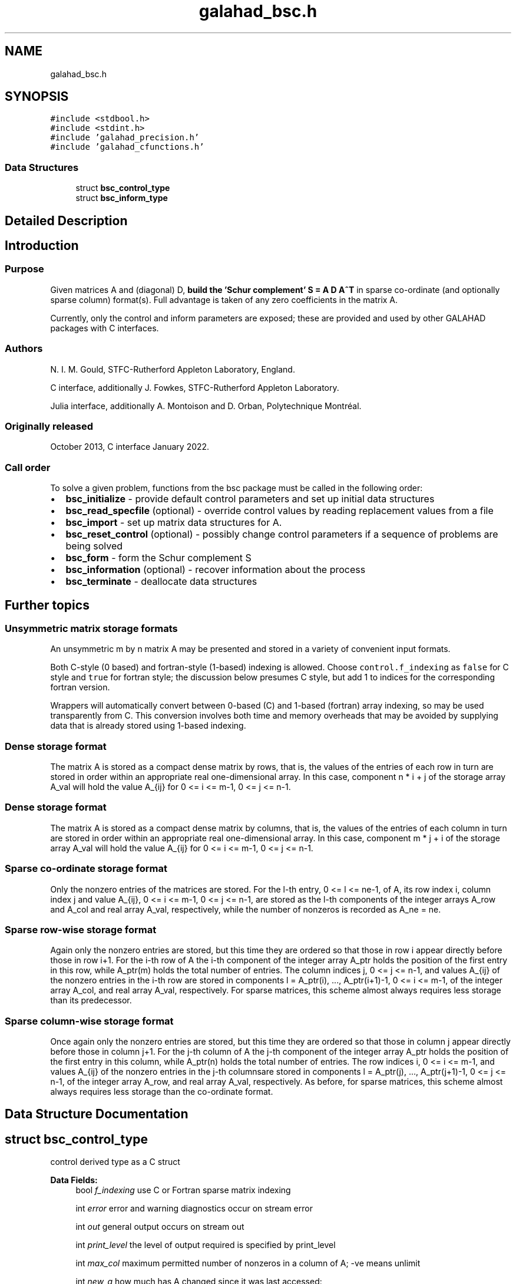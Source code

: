 .TH "galahad_bsc.h" 3 "Sun Apr 16 2023" "C interfaces to GALAHAD BSC" \" -*- nroff -*-
.ad l
.nh
.SH NAME
galahad_bsc.h
.SH SYNOPSIS
.br
.PP
\fC#include <stdbool\&.h>\fP
.br
\fC#include <stdint\&.h>\fP
.br
\fC#include 'galahad_precision\&.h'\fP
.br
\fC#include 'galahad_cfunctions\&.h'\fP
.br

.SS "Data Structures"

.in +1c
.ti -1c
.RI "struct \fBbsc_control_type\fP"
.br
.ti -1c
.RI "struct \fBbsc_inform_type\fP"
.br
.in -1c
.SH "Detailed Description"
.PP 

.SH "Introduction"
.PP
.SS "Purpose"
Given matrices A and (diagonal) D, \fBbuild the 'Schur complement' S = A D A^T\fP in sparse co-ordinate (and optionally sparse column) format(s)\&. Full advantage is taken of any zero coefficients in the matrix A\&.
.PP
Currently, only the control and inform parameters are exposed; these are provided and used by other GALAHAD packages with C interfaces\&.
.SS "Authors"
N\&. I\&. M\&. Gould, STFC-Rutherford Appleton Laboratory, England\&.
.PP
C interface, additionally J\&. Fowkes, STFC-Rutherford Appleton Laboratory\&.
.PP
Julia interface, additionally A\&. Montoison and D\&. Orban, Polytechnique Montréal\&.
.SS "Originally released"
October 2013, C interface January 2022\&.
.SS "Call order"
To solve a given problem, functions from the bsc package must be called in the following order:
.PP
.IP "\(bu" 2
\fBbsc_initialize\fP - provide default control parameters and set up initial data structures
.IP "\(bu" 2
\fBbsc_read_specfile\fP (optional) - override control values by reading replacement values from a file
.IP "\(bu" 2
\fBbsc_import\fP - set up matrix data structures for A\&.
.IP "\(bu" 2
\fBbsc_reset_control\fP (optional) - possibly change control parameters if a sequence of problems are being solved
.IP "\(bu" 2
\fBbsc_form\fP - form the Schur complement S
.IP "\(bu" 2
\fBbsc_information\fP (optional) - recover information about the process
.IP "\(bu" 2
\fBbsc_terminate\fP - deallocate data structures
.PP
.SH "Further topics"
.PP
.SS "Unsymmetric matrix storage formats"
An unsymmetric m by n matrix A may be presented and stored in a variety of convenient input formats\&.
.PP
Both C-style (0 based) and fortran-style (1-based) indexing is allowed\&. Choose \fCcontrol\&.f_indexing\fP as \fCfalse\fP for C style and \fCtrue\fP for fortran style; the discussion below presumes C style, but add 1 to indices for the corresponding fortran version\&.
.PP
Wrappers will automatically convert between 0-based (C) and 1-based (fortran) array indexing, so may be used transparently from C\&. This conversion involves both time and memory overheads that may be avoided by supplying data that is already stored using 1-based indexing\&.
.SS "Dense storage format"
The matrix A is stored as a compact dense matrix by rows, that is, the values of the entries of each row in turn are stored in order within an appropriate real one-dimensional array\&. In this case, component n * i + j of the storage array A_val will hold the value A_{ij} for 0 <= i <= m-1, 0 <= j <= n-1\&.
.SS "Dense storage format"
The matrix A is stored as a compact dense matrix by columns, that is, the values of the entries of each column in turn are stored in order within an appropriate real one-dimensional array\&. In this case, component m * j + i of the storage array A_val will hold the value A_{ij} for 0 <= i <= m-1, 0 <= j <= n-1\&.
.SS "Sparse co-ordinate storage format"
Only the nonzero entries of the matrices are stored\&. For the l-th entry, 0 <= l <= ne-1, of A, its row index i, column index j and value A_{ij}, 0 <= i <= m-1, 0 <= j <= n-1, are stored as the l-th components of the integer arrays A_row and A_col and real array A_val, respectively, while the number of nonzeros is recorded as A_ne = ne\&.
.SS "Sparse row-wise storage format"
Again only the nonzero entries are stored, but this time they are ordered so that those in row i appear directly before those in row i+1\&. For the i-th row of A the i-th component of the integer array A_ptr holds the position of the first entry in this row, while A_ptr(m) holds the total number of entries\&. The column indices j, 0 <= j <= n-1, and values A_{ij} of the nonzero entries in the i-th row are stored in components l = A_ptr(i), \&.\&.\&., A_ptr(i+1)-1, 0 <= i <= m-1, of the integer array A_col, and real array A_val, respectively\&. For sparse matrices, this scheme almost always requires less storage than its predecessor\&.
.SS "Sparse column-wise storage format"
Once again only the nonzero entries are stored, but this time they are ordered so that those in column j appear directly before those in column j+1\&. For the j-th column of A the j-th component of the integer array A_ptr holds the position of the first entry in this column, while A_ptr(n) holds the total number of entries\&. The row indices i, 0 <= i <= m-1, and values A_{ij} of the nonzero entries in the j-th columnsare stored in components l = A_ptr(j), \&.\&.\&., A_ptr(j+1)-1, 0 <= j <= n-1, of the integer array A_row, and real array A_val, respectively\&. As before, for sparse matrices, this scheme almost always requires less storage than the co-ordinate format\&. 
.SH "Data Structure Documentation"
.PP 
.SH "struct bsc_control_type"
.PP 
control derived type as a C struct 
.PP
\fBData Fields:\fP
.RS 4
bool \fIf_indexing\fP use C or Fortran sparse matrix indexing 
.br
.PP
int \fIerror\fP error and warning diagnostics occur on stream error 
.br
.PP
int \fIout\fP general output occurs on stream out 
.br
.PP
int \fIprint_level\fP the level of output required is specified by print_level 
.br
.PP
int \fImax_col\fP maximum permitted number of nonzeros in a column of A; -ve means unlimit 
.br
.PP
int \fInew_a\fP how much has A changed since it was last accessed: 
.PD 0

.IP "\(bu" 2
0 = not changed, 
.IP "\(bu" 2
1 = values changed, 
.IP "\(bu" 2
2 = structure changed 
.IP "\(bu" 2
3 = structure changed but values not required 
.PP

.br
.PP
int \fIextra_space_s\fP how much extra space is to be allocated in S above that needed to hold the Schur complement 
.br
.PP
bool \fIs_also_by_column\fP should s\&.ptr also be set to indicate the first entry in each column of S 
.br
.PP
bool \fIspace_critical\fP if \&.space_critical true, every effort will be made to use as little space as possible\&. This may result in longer computation time 
.br
.PP
bool \fIdeallocate_error_fatal\fP if \&.deallocate_error_fatal is true, any array/pointer deallocation error will terminate execution\&. Otherwise, computation will continue 
.br
.PP
char \fIprefix[31]\fP all output lines will be prefixed by \&.prefix(2:LEN(TRIM(\&.prefix))-1) where \&.prefix contains the required string enclosed in quotes, e\&.g\&. 'string' or 'string' 
.br
.PP
.RE
.PP
.SH "struct bsc_inform_type"
.PP 
inform derived type as a C struct 
.PP
\fBData Fields:\fP
.RS 4
int \fIstatus\fP return status\&. See SBLS_form_and_factorize for details 
.br
.PP
int \fIalloc_status\fP the status of the last attempted allocation/deallocation 
.br
.PP
char \fIbad_alloc[81]\fP the name of the array for which an allocation/deallocation error ocurred 
.br
.PP
int \fImax_col_a\fP the maximum number of entries in a column of A 
.br
.PP
int \fIexceeds_max_col\fP the number of columns of A that have more than control\&.max_col entries 
.br
.PP
real_wp_ \fItime\fP the total CPU time spent in the package 
.br
.PP
real_wp_ \fIclock_time\fP the total clock time spent in the package 
.br
.PP
.RE
.PP
.SH "Author"
.PP 
Generated automatically by Doxygen for C interfaces to GALAHAD BSC from the source code\&.
